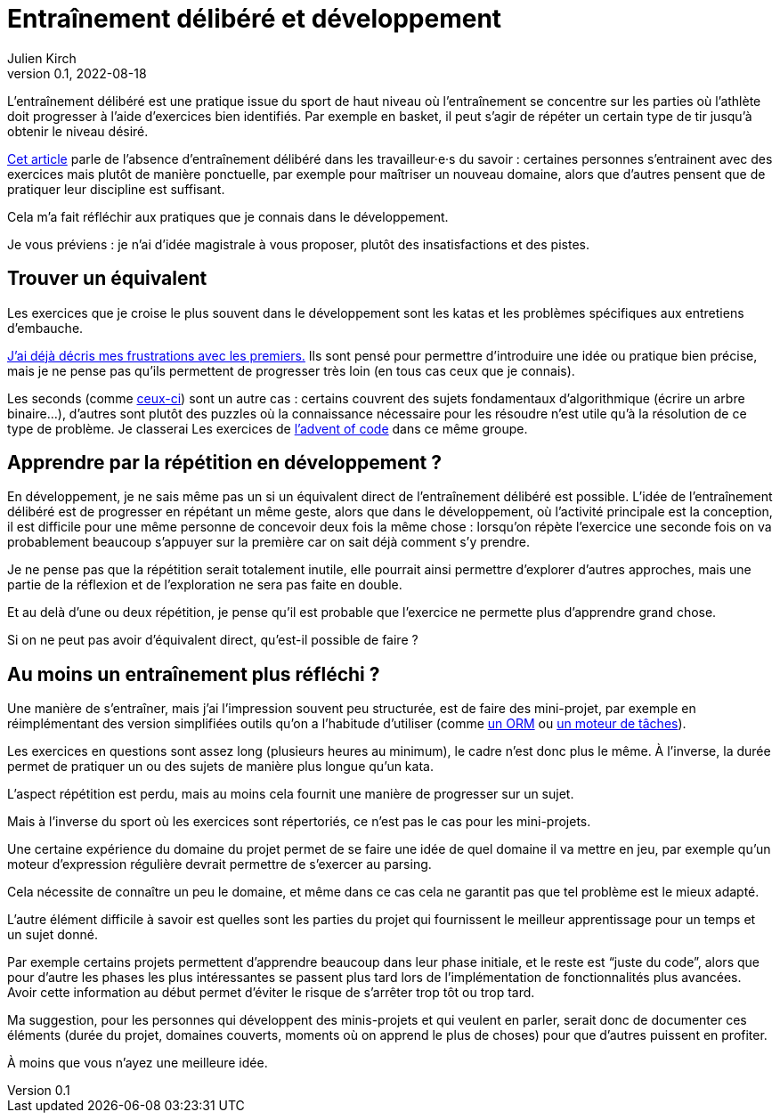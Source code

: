 = Entraînement délibéré et développement
Julien Kirch
v0.1, 2022-08-18
:article_lang: fr
:article_image: image.jpeg
:article_description: Que faire{nbsp}?

L'entraînement délibéré est une pratique issue du sport de haut niveau où l'entraînement se concentre sur les parties où l'athlète doit progresser à l'aide d'exercices bien identifiés.
Par exemple en basket, il peut s'agir de répéter un certain type de tir jusqu'à obtenir le niveau désiré.

link:https://andymatuschak.org/sight-reading/[Cet article] parle de l'absence d'entraînement délibéré dans les travailleur·e·s du savoir{nbsp}: certaines personnes s'entrainent avec des exercices mais plutôt de manière ponctuelle, par exemple pour maîtriser un nouveau domaine, alors que d'autres pensent que de pratiquer leur discipline est suffisant.

Cela m'a fait réfléchir aux pratiques que je connais dans le développement.

Je vous préviens{nbsp}: je n'ai d'idée magistrale à vous proposer, plutôt des insatisfactions et des pistes.

== Trouver un équivalent

Les exercices que je croise le plus souvent dans le développement sont les katas et les problèmes spécifiques aux entretiens d'embauche.

link:../kata-mais-pas-trop[J'ai déjà décris mes frustrations avec les premiers.] Ils sont pensé pour permettre d'introduire une idée ou pratique bien précise, mais je ne pense pas qu'ils permettent de progresser très loin (en tous cas ceux que je connais).

Les seconds (comme link:https://www.educative.io/blog/google-coding-interview[ceux-ci]) sont un autre cas{nbsp}: certains couvrent des sujets fondamentaux d'algorithmique (écrire un arbre binaire…), d'autres sont plutôt des puzzles où la connaissance nécessaire pour les résoudre n'est utile qu'à la résolution de ce type de problème. Je classerai Les exercices de link:https://adventofcode.com[l'advent of code] dans ce même groupe.

== Apprendre par la répétition en développement{nbsp}?

En développement, je ne sais même pas un si un équivalent direct de l'entraînement délibéré est possible.
L'idée de l'entraînement délibéré est de progresser en répétant un même geste, alors que dans le développement, où l'activité principale est la conception, il est difficile pour une même personne de concevoir deux fois la même chose{nbsp}: lorsqu'on répète l'exercice une seconde fois on va probablement beaucoup s'appuyer sur la première car on sait déjà comment s'y prendre.

Je ne pense pas que la répétition serait totalement inutile, elle pourrait ainsi permettre d'explorer d'autres approches, mais une partie de la réflexion et de l'exploration ne sera pas faite en double.

Et au delà d'une ou deux répétition, je pense qu'il est probable que l'exercice ne permette plus d'apprendre grand chose.

Si on ne peut pas avoir d'équivalent direct, qu'est-il possible de faire{nbsp}?

== Au moins un entraînement plus réfléchi{nbsp}?

Une manière de s'entraîner, mais j'ai l'impression souvent peu structurée, est de faire des mini-projet, par exemple en réimplémentant des version simplifiées outils qu'on a l'habitude d'utiliser (comme link:../ecrire-un-orm-en-ruby-1[un ORM] ou link:../task-engine-ruby[un moteur de tâches]).

Les exercices en questions sont assez long (plusieurs heures au minimum), le cadre n'est donc plus le même.
À l'inverse, la durée permet de pratiquer un ou des sujets de manière plus longue qu'un kata.

L'aspect répétition est perdu, mais au moins cela fournit une manière de progresser sur un sujet.

Mais à l'inverse du sport où les exercices sont répertoriés, ce n'est pas le cas pour les mini-projets.

Une certaine expérience du domaine du projet permet de se faire une idée de quel domaine il va mettre en jeu, par exemple qu'un moteur d'expression régulière devrait permettre de s'exercer au parsing.

Cela nécessite de connaître un peu le domaine, et même dans ce cas cela ne garantit pas que tel problème est le mieux adapté.

L'autre élément difficile à savoir est quelles sont les parties du projet qui fournissent le meilleur apprentissage pour un temps et un sujet donné.

Par exemple certains projets permettent d'apprendre beaucoup dans leur phase initiale, et le reste est "`juste du code`", alors que pour d'autre les phases les plus intéressantes se passent plus tard lors de l'implémentation de fonctionnalités plus avancées.
Avoir cette information au début permet d'éviter le risque de s'arrêter trop tôt ou trop tard.

Ma suggestion, pour les personnes qui développent des minis-projets et qui veulent en parler, serait donc de documenter ces éléments (durée du projet, domaines couverts, moments où on apprend le plus de choses) pour que d'autres puissent en profiter.

À moins que vous n'ayez une meilleure idée.
